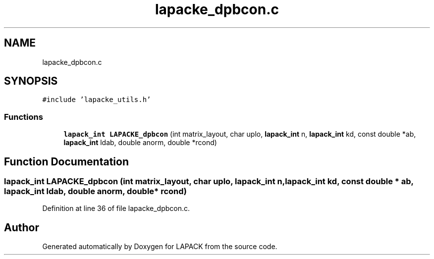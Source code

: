 .TH "lapacke_dpbcon.c" 3 "Tue Nov 14 2017" "Version 3.8.0" "LAPACK" \" -*- nroff -*-
.ad l
.nh
.SH NAME
lapacke_dpbcon.c
.SH SYNOPSIS
.br
.PP
\fC#include 'lapacke_utils\&.h'\fP
.br

.SS "Functions"

.in +1c
.ti -1c
.RI "\fBlapack_int\fP \fBLAPACKE_dpbcon\fP (int matrix_layout, char uplo, \fBlapack_int\fP n, \fBlapack_int\fP kd, const double *ab, \fBlapack_int\fP ldab, double anorm, double *rcond)"
.br
.in -1c
.SH "Function Documentation"
.PP 
.SS "\fBlapack_int\fP LAPACKE_dpbcon (int matrix_layout, char uplo, \fBlapack_int\fP n, \fBlapack_int\fP kd, const double * ab, \fBlapack_int\fP ldab, double anorm, double * rcond)"

.PP
Definition at line 36 of file lapacke_dpbcon\&.c\&.
.SH "Author"
.PP 
Generated automatically by Doxygen for LAPACK from the source code\&.
